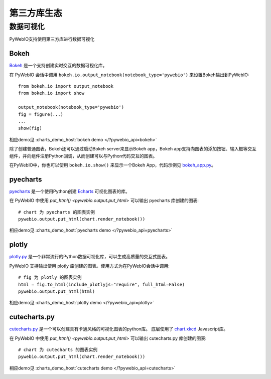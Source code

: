 第三方库生态
==============

.. _visualization:

数据可视化
-------------
PyWebIO支持使用第三方库进行数据可视化

Bokeh
^^^^^^^^^^^^^^^^^^^^^^
`Bokeh <https://github.com/bokeh/bokeh>`_ 是一个支持创建实时交互的数据可视化库。

在 PyWebIO 会话中调用 ``bokeh.io.output_notebook(notebook_type='pywebio')`` 来设置Bokeh输出到PyWebIO::

    from bokeh.io import output_notebook
    from bokeh.io import show

    output_notebook(notebook_type='pywebio')
    fig = figure(...)
    ...
    show(fig)

相应demo见 :charts_demo_host:`bokeh demo </?pywebio_api=bokeh>`

除了创建普通图表，Bokeh还可以通过启动Bokeh server来显示Bokeh app，Bokeh app支持向图表的添加按钮、输入框等交互组件，并向组件注册Python回调，从而创建可以与Python代码交互的图表。

在PyWebIO中，你也可以使用 ``bokeh.io.show()`` 来显示一个Bokeh App，代码示例见 `bokeh_app.py <https://github.com/wang0618/PyWebIO/blob/master/demos/bokeh_app.py>`_。

.. image:: https://cdn.jsdelivr.net/gh/wang0618/pywebio-chart-gallery@master/assets/bokeh.png

pyecharts
^^^^^^^^^^^^^^^^^^^^^^
`pyecharts <https://github.com/pyecharts/pyecharts>`_ 是一个使用Python创建 `Echarts <https://github.com/ecomfe/echarts>`_ 可视化图表的库。

在 PyWebIO 中使用 `put_html() <pywebio.output.put_html>` 可以输出 pyecharts 库创建的图表::

    # chart 为 pyecharts 的图表实例
    pywebio.output.put_html(chart.render_notebook())

相应demo见 :charts_demo_host:`pyecharts demo </?pywebio_api=pyecharts>`

.. only:: not latex

    .. image:: https://cdn.jsdelivr.net/gh/wang0618/pywebio-chart-gallery@master/assets/pyecharts.gif

plotly
^^^^^^^^^^^^^^^^^^^^^^
`plotly.py <https://github.com/plotly/plotly.py>`_ 是一个非常流行的Python数据可视化库，可以生成高质量的交互式图表。

PyWebIO 支持输出使用 plotly 库创建的图表。使用方式为在PyWebIO会话中调用::

    # fig 为 plotly 的图表实例
    html = fig.to_html(include_plotlyjs="require", full_html=False)
    pywebio.output.put_html(html)

相应demo见 :charts_demo_host:`plotly demo </?pywebio_api=plotly>`

.. image:: https://cdn.jsdelivr.net/gh/wang0618/pywebio-chart-gallery@master/assets/plotly.png

cutecharts.py
^^^^^^^^^^^^^^^^^^^^^^

`cutecharts.py <https://github.com/cutecharts/cutecharts.py>`_ 是一个可以创建具有卡通风格的可视化图表的python库。
底层使用了 `chart.xkcd <https://github.com/timqian/chart.xkcd>`_ Javascript库。

在 PyWebIO 中使用 `put_html() <pywebio.output.put_html>` 可以输出 cutecharts.py 库创建的图表::

    # chart 为 cutecharts 的图表实例
    pywebio.output.put_html(chart.render_notebook())

相应demo见 :charts_demo_host:`cutecharts demo </?pywebio_api=cutecharts>`

.. image:: https://cdn.jsdelivr.net/gh/wang0618/pywebio-chart-gallery@master/assets/cutecharts.png
